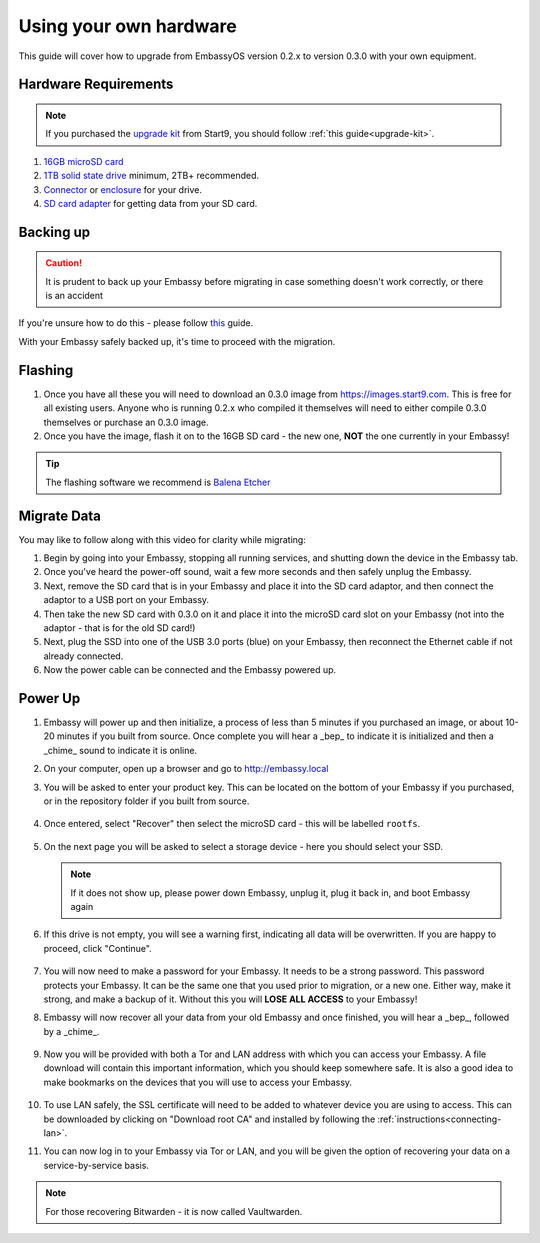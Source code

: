 .. _upgrade-diy:

=======================
Using your own hardware
=======================

This guide will cover how to upgrade from EmbassyOS version 0.2.x to version 0.3.0 with your own equipment.

Hardware Requirements
---------------------

.. note::
   If you purchased the `upgrade kit <https://store.start9.com/collections/embassy/products/upgrade-kit>`_ from Start9, you should follow :ref:`this guide<upgrade-kit>`.

#. `16GB microSD card <https://www.amazon.com/Sandisk-Ultra-Micro-UHS-I-Adapter/dp/B073K14CVB/>`_

#. `1TB solid state drive <https://www.amazon.com/Crucial-MX500-NAND-SATA-Internal/dp/B078211KBB>`_ minimum, 2TB+ recommended.

#. `Connector <https://www.amazon.com/Sabrent-2-5-Inch-Adapter-Optimized-EC-SSHD/dp/B011M8YACM/ref=sr_1_3?crid=IP9CVCE40BLN&keywords=usb+sabrent+ssd&qid=1640909042&sprefix=usb+sabrent+s%2Caps%2C192&sr=8-3>`_ or `enclosure <https://www.amazon.com/gp/product/B07T9D8F6C>`_ for your drive.

#. `SD card adapter <https://www.amazon.com/gp/product/B000WR3Z3A>`_ for getting data from your SD card.

Backing up
----------

.. caution:: It is prudent to back up your Embassy before migrating in case something doesn't work correctly, or there is an accident

If you're unsure how to do this - please follow `this <https://youtube.com/watch?v=_QJXgnE90ko>`_ guide.

.. youtube:: ySd8uFJTbvQ
   :width: 100%

With your Embassy safely backed up, it's time to proceed with the migration.

Flashing
--------

#. Once you have all these you will need to download an 0.3.0 image from https://images.start9.com. This is free for all existing users. Anyone who is running 0.2.x who compiled it themselves will need to either compile 0.3.0 themselves or purchase an 0.3.0 image.

#. Once you have the image, flash it on to the 16GB SD card - the new one, **NOT** the one currently in your Embassy!

.. tip:: The flashing software we recommend is `Balena Etcher <https://www.balena.io/etcher/>`_

.. _migrate-02-migrate:

Migrate Data
------------

You may like to follow along with this video for clarity while migrating:
   .. youtube:: 2yXgkni95mg
      :width: 100%

#. Begin by going into your Embassy, stopping all running services, and shutting down the device in the Embassy tab.

#. Once you've heard the power-off sound, wait a few more seconds and then safely unplug the Embassy.

#. Next, remove the SD card that is in your Embassy and place it into the SD card adaptor, and then connect the adaptor to a USB port on your Embassy.

#. Then take the new SD card with 0.3.0 on it and place it into the microSD card slot on your Embassy (not into the adaptor - that is for the old SD card!)

#. Next, plug the SSD into one of the USB 3.0 ports (blue) on your Embassy, then reconnect the Ethernet cable if not already connected.

#. Now the power cable can be connected and the Embassy powered up.

Power Up
--------

#. Embassy will power up and then initialize, a process of less than 5 minutes if you purchased an image, or about 10-20 minutes if you built from source. Once complete you will hear a _bep_ to indicate it is initialized and then a _chime_ sound to indicate it is online.

#. On your computer, open up a browser and go to http://embassy.local

#. You will be asked to enter your product key.  This can be located on the bottom of your Embassy if you purchased, or in the repository folder if you built from source.

   .. figure:: /_static/images/setup/migrate0.png
      :width: 60%


#. Once entered, select "Recover" then select the microSD card - this will be labelled ``rootfs``.

   .. figure:: /_static/images/setup/migrate1.png
      :width: 60%

   .. figure:: /_static/images/setup/migrate2.png
      :width: 60%

#. On the next page you will be asked to select a storage device - here you should select your SSD.

   .. figure:: /_static/images/setup/migrate3.png
      :width: 60%

   .. note:: If it does not show up, please power down Embassy, unplug it, plug it back in, and boot Embassy again

#. If this drive is not empty, you will see a warning first, indicating all data will be overwritten. If you are happy to proceed, click "Continue".

   .. figure:: /_static/images/setup/migrate4.png
      :width: 60%

#. You will now need to make a password for your Embassy. It needs to be a strong password. This password protects your Embassy. It can be the same one that you used prior to migration, or a new one.  Either way, make it strong, and make a backup of it.  Without this you will **LOSE ALL ACCESS** to your Embassy!

#. Embassy will now recover all your data from your old Embassy and once finished, you will hear a _bep_, followed by a _chime_.

   .. figure:: /_static/images/setup/migrate5.png
      :width: 60%

#. Now you will be provided with both a Tor and LAN address with which you can access your Embassy. A file download will contain this important information, which you should keep somewhere safe.  It is also a good idea to make bookmarks on the devices that you will use to access your Embassy.

   .. figure:: /_static/images/setup/migrate6.png
      :width: 60%

#. To use LAN safely, the SSL certificate will need to be added to whatever device you are using to access. This can be downloaded by clicking on "Download root CA" and installed by following the :ref:`instructions<connecting-lan>`.

#. You can now log in to your Embassy via Tor or LAN, and you will be given the option of recovering your data on a service-by-service basis.

.. note:: For those recovering Bitwarden - it is now called Vaultwarden.
